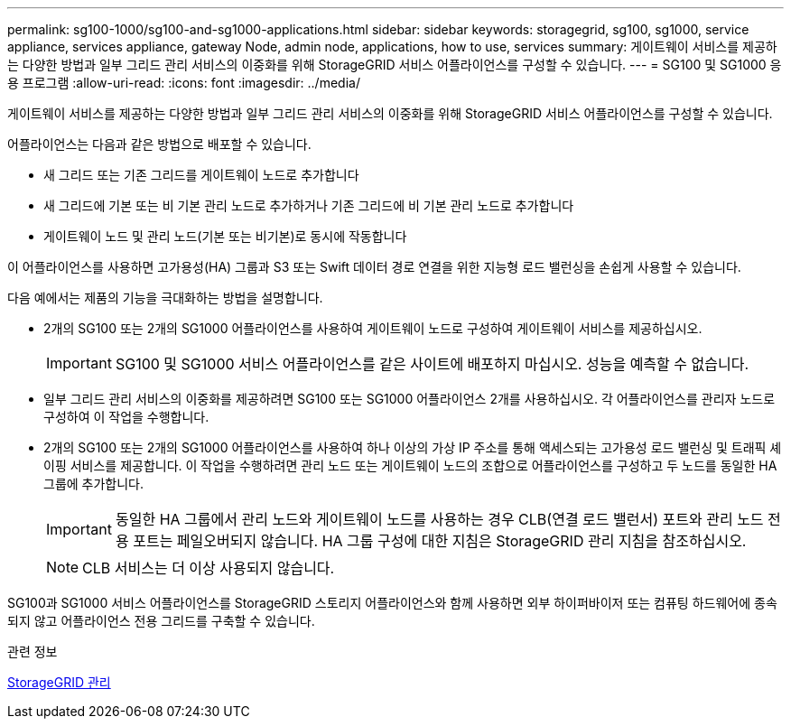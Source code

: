 ---
permalink: sg100-1000/sg100-and-sg1000-applications.html 
sidebar: sidebar 
keywords: storagegrid, sg100, sg1000, service appliance, services appliance, gateway Node, admin node, applications, how to use, services 
summary: 게이트웨이 서비스를 제공하는 다양한 방법과 일부 그리드 관리 서비스의 이중화를 위해 StorageGRID 서비스 어플라이언스를 구성할 수 있습니다. 
---
= SG100 및 SG1000 응용 프로그램
:allow-uri-read: 
:icons: font
:imagesdir: ../media/


[role="lead"]
게이트웨이 서비스를 제공하는 다양한 방법과 일부 그리드 관리 서비스의 이중화를 위해 StorageGRID 서비스 어플라이언스를 구성할 수 있습니다.

어플라이언스는 다음과 같은 방법으로 배포할 수 있습니다.

* 새 그리드 또는 기존 그리드를 게이트웨이 노드로 추가합니다
* 새 그리드에 기본 또는 비 기본 관리 노드로 추가하거나 기존 그리드에 비 기본 관리 노드로 추가합니다
* 게이트웨이 노드 및 관리 노드(기본 또는 비기본)로 동시에 작동합니다


이 어플라이언스를 사용하면 고가용성(HA) 그룹과 S3 또는 Swift 데이터 경로 연결을 위한 지능형 로드 밸런싱을 손쉽게 사용할 수 있습니다.

다음 예에서는 제품의 기능을 극대화하는 방법을 설명합니다.

* 2개의 SG100 또는 2개의 SG1000 어플라이언스를 사용하여 게이트웨이 노드로 구성하여 게이트웨이 서비스를 제공하십시오.
+

IMPORTANT: SG100 및 SG1000 서비스 어플라이언스를 같은 사이트에 배포하지 마십시오. 성능을 예측할 수 없습니다.

* 일부 그리드 관리 서비스의 이중화를 제공하려면 SG100 또는 SG1000 어플라이언스 2개를 사용하십시오. 각 어플라이언스를 관리자 노드로 구성하여 이 작업을 수행합니다.
* 2개의 SG100 또는 2개의 SG1000 어플라이언스를 사용하여 하나 이상의 가상 IP 주소를 통해 액세스되는 고가용성 로드 밸런싱 및 트래픽 셰이핑 서비스를 제공합니다. 이 작업을 수행하려면 관리 노드 또는 게이트웨이 노드의 조합으로 어플라이언스를 구성하고 두 노드를 동일한 HA 그룹에 추가합니다.
+

IMPORTANT: 동일한 HA 그룹에서 관리 노드와 게이트웨이 노드를 사용하는 경우 CLB(연결 로드 밸런서) 포트와 관리 노드 전용 포트는 페일오버되지 않습니다. HA 그룹 구성에 대한 지침은 StorageGRID 관리 지침을 참조하십시오.

+

NOTE: CLB 서비스는 더 이상 사용되지 않습니다.



SG100과 SG1000 서비스 어플라이언스를 StorageGRID 스토리지 어플라이언스와 함께 사용하면 외부 하이퍼바이저 또는 컴퓨팅 하드웨어에 종속되지 않고 어플라이언스 전용 그리드를 구축할 수 있습니다.

.관련 정보
xref:../admin/index.adoc[StorageGRID 관리]
